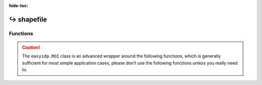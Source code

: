 :hide-toc:

================
↪ shapefile
================


Functions
=========

.. caution::

    The ``easyidp.ROI`` class is an advanced wrapper around the following functions, which is generally sufficient for most simple application cases, please don't use the following functions unless you really need to.

.. autosummary::
    :toctree: autodoc

    easyidp.shp.read_proj
    easyidp.shp.show_shp_fields
    easyidp.shp.read_shp
    easyidp.shp.convert_proj